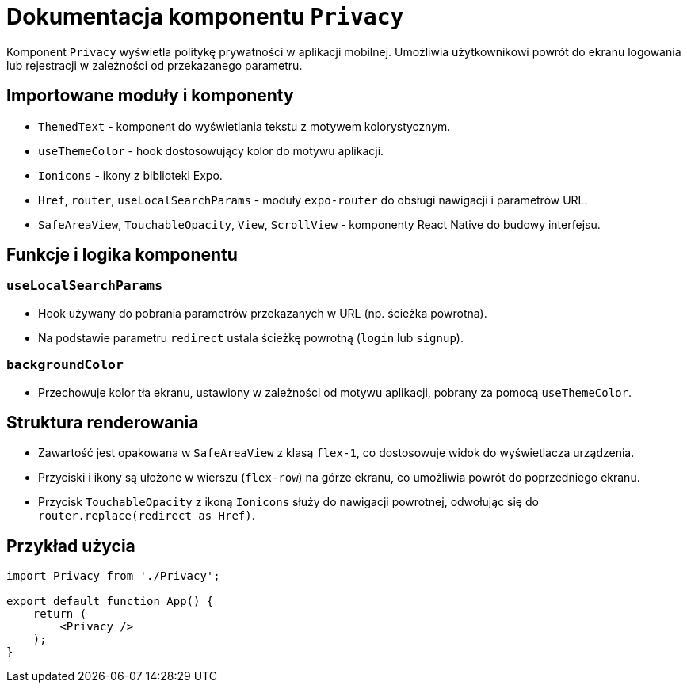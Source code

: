 = Dokumentacja komponentu `Privacy`

Komponent `Privacy` wyświetla politykę prywatności w aplikacji mobilnej. Umożliwia użytkownikowi powrót do ekranu logowania lub rejestracji w zależności od przekazanego parametru.

== Importowane moduły i komponenty

* `ThemedText` - komponent do wyświetlania tekstu z motywem kolorystycznym.
* `useThemeColor` - hook dostosowujący kolor do motywu aplikacji.
* `Ionicons` - ikony z biblioteki Expo.
* `Href`, `router`, `useLocalSearchParams` - moduły `expo-router` do obsługi nawigacji i parametrów URL.
* `SafeAreaView`, `TouchableOpacity`, `View`, `ScrollView` - komponenty React Native do budowy interfejsu.

== Funkcje i logika komponentu

=== `useLocalSearchParams`

- Hook używany do pobrania parametrów przekazanych w URL (np. ścieżka powrotna).
- Na podstawie parametru `redirect` ustala ścieżkę powrotną (`login` lub `signup`).

=== `backgroundColor`

- Przechowuje kolor tła ekranu, ustawiony w zależności od motywu aplikacji, pobrany za pomocą `useThemeColor`.

== Struktura renderowania

* Zawartość jest opakowana w `SafeAreaView` z klasą `flex-1`, co dostosowuje widok do wyświetlacza urządzenia.
* Przyciski i ikony są ułożone w wierszu (`flex-row`) na górze ekranu, co umożliwia powrót do poprzedniego ekranu.
* Przycisk `TouchableOpacity` z ikoną `Ionicons` służy do nawigacji powrotnej, odwołując się do `router.replace(redirect as Href)`.

== Przykład użycia

```javascript
import Privacy from './Privacy';

export default function App() {
    return (
        <Privacy />
    );
}
